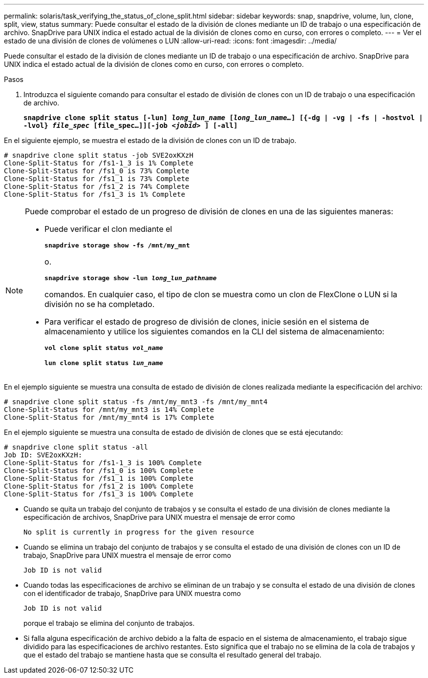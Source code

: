 ---
permalink: solaris/task_verifying_the_status_of_clone_split.html 
sidebar: sidebar 
keywords: snap, snapdrive, volume, lun, clone, split, view, status 
summary: Puede consultar el estado de la división de clones mediante un ID de trabajo o una especificación de archivo. SnapDrive para UNIX indica el estado actual de la división de clones como en curso, con errores o completo. 
---
= Ver el estado de una división de clones de volúmenes o LUN
:allow-uri-read: 
:icons: font
:imagesdir: ../media/


[role="lead"]
Puede consultar el estado de la división de clones mediante un ID de trabajo o una especificación de archivo. SnapDrive para UNIX indica el estado actual de la división de clones como en curso, con errores o completo.

.Pasos
. Introduzca el siguiente comando para consultar el estado de división de clones con un ID de trabajo o una especificación de archivo.
+
`*snapdrive clone split status [-lun] _long_lun_name_ [_long_lun_name..._] [{-dg | -vg | -fs | -hostvol | -lvol} _file_spec_ [file_spec...]][-job _<jobid>_ ] [-all]*`



En el siguiente ejemplo, se muestra el estado de la división de clones con un ID de trabajo.

[listing]
----
# snapdrive clone split status -job SVE2oxKXzH
Clone-Split-Status for /fs1-1_3 is 1% Complete
Clone-Split-Status for /fs1_0 is 73% Complete
Clone-Split-Status for /fs1_1 is 73% Complete
Clone-Split-Status for /fs1_2 is 74% Complete
Clone-Split-Status for /fs1_3 is 1% Complete
----
[NOTE]
====
Puede comprobar el estado de un progreso de división de clones en una de las siguientes maneras:

* Puede verificar el clon mediante el
+
`*snapdrive storage show -fs /mnt/my_mnt*`

+
o.

+
`*snapdrive storage show -lun _long_lun_pathname_*`

+
comandos. En cualquier caso, el tipo de clon se muestra como un clon de FlexClone o LUN si la división no se ha completado.

* Para verificar el estado de progreso de división de clones, inicie sesión en el sistema de almacenamiento y utilice los siguientes comandos en la CLI del sistema de almacenamiento:
+
`*vol clone split status _vol_name_*`

+
`*lun clone split status _lun_name_*`



====
En el ejemplo siguiente se muestra una consulta de estado de división de clones realizada mediante la especificación del archivo:

[listing]
----
# snapdrive clone split status -fs /mnt/my_mnt3 -fs /mnt/my_mnt4
Clone-Split-Status for /mnt/my_mnt3 is 14% Complete
Clone-Split-Status for /mnt/my_mnt4 is 17% Complete
----
En el ejemplo siguiente se muestra una consulta de estado de división de clones que se está ejecutando:

[listing]
----
# snapdrive clone split status -all
Job ID: SVE2oxKXzH:
Clone-Split-Status for /fs1-1_3 is 100% Complete
Clone-Split-Status for /fs1_0 is 100% Complete
Clone-Split-Status for /fs1_1 is 100% Complete
Clone-Split-Status for /fs1_2 is 100% Complete
Clone-Split-Status for /fs1_3 is 100% Complete
----
* Cuando se quita un trabajo del conjunto de trabajos y se consulta el estado de una división de clones mediante la especificación de archivos, SnapDrive para UNIX muestra el mensaje de error como
+
`No split is currently in progress for the given resource`

* Cuando se elimina un trabajo del conjunto de trabajos y se consulta el estado de una división de clones con un ID de trabajo, SnapDrive para UNIX muestra el mensaje de error como
+
`Job ID is not valid`

* Cuando todas las especificaciones de archivo se eliminan de un trabajo y se consulta el estado de una división de clones con el identificador de trabajo, SnapDrive para UNIX muestra como
+
`Job ID is not valid`

+
porque el trabajo se elimina del conjunto de trabajos.

* Si falla alguna especificación de archivo debido a la falta de espacio en el sistema de almacenamiento, el trabajo sigue dividido para las especificaciones de archivo restantes. Esto significa que el trabajo no se elimina de la cola de trabajos y que el estado del trabajo se mantiene hasta que se consulta el resultado general del trabajo.

